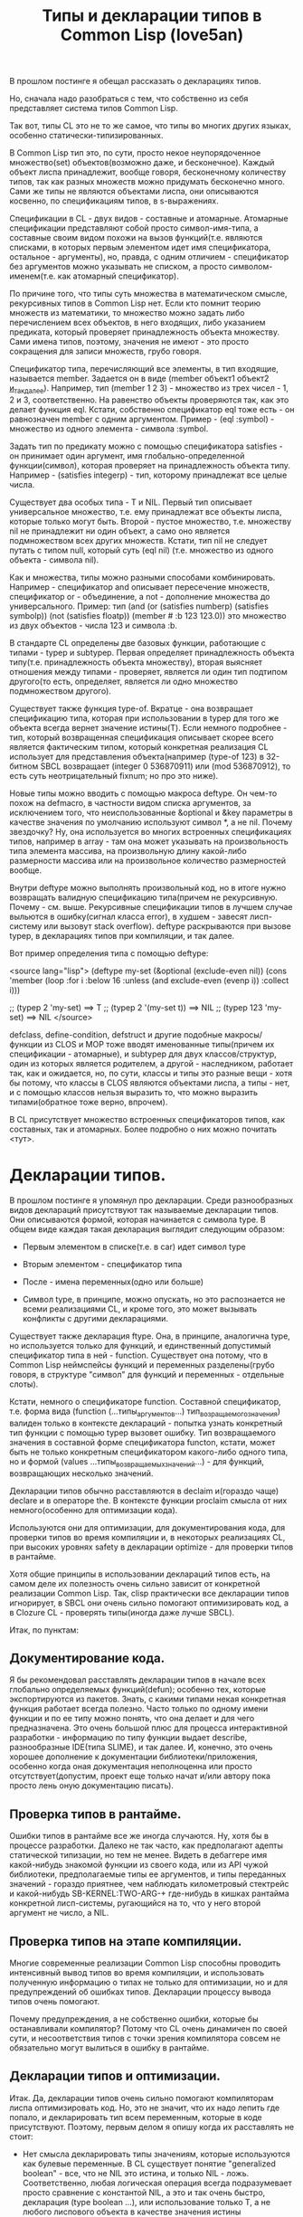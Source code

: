 #+TITLE: Типы и декларации типов в Common Lisp (love5an)

В прошлом постинге я обещал рассказать о декларациях типов.

Но, сначала надо разобраться с тем, что собственно из себя
представляет система типов Common Lisp.

Так вот, типы CL это не то же самое, что типы во многих других языках,
особенно статически-типизированных.

В Common Lisp тип это, по сути, просто некое неупорядоченное
множество(set) объектов(возможно даже, и бесконечное). Каждый объект
лиспа принадлежит, вообще говоря, бесконечному количеству типов, так
как разных множеств можно придумать бесконечно много. Сами же типы не
являются объектами лиспа, они описываются косвенно, по спецификациям
типов, в s-выражениях.

Спецификации в CL - двух видов - составные и атомарные. Атомарные
спецификации представляют собой просто символ-имя-типа, а составные
своим видом похожи на вызов функций(т.е. являются списками, в которых
первым элементом идет имя спецификатора, остальное - аргументы), но,
правда, с одним отличием - спецификатор без аргументов можно указывать
не списком, а просто символом-именем(т.е. как атомарный спецификатор).

По причине того, что типы суть множества в математическом смысле,
рекурсивных типов в Common Lisp нет. Если кто помнит теорию множеств
из математики, то множество можно задать либо перечислением всех
объектов, в него входящих, либо указанием предиката, который проверяет
принадлежность объекта множеству. Сами имена типов, поэтому, значения
не имеют - это просто сокращения для записи множеств, грубо говоря.

Спецификатор типа, перечисляющий все элементы, в тип входящие,
называется member. Задается он в виде (member объект1 объект2
_и_так_далее_). Например, тип (member 1 2 3) - множество из трех
чисел - 1, 2 и 3, соответственно. На равенство объекты проверяются
так, как это делает функция eql. Кстати, собственно спецификатор eql
тоже есть - он равнозначен member с одним аргументом. Пример -
(eql :symbol) - множество из одного элемента - символа :symbol.

Задать тип по предикату можно с помощью спецификатора satisfies - он
принимает один аргумент, имя глобально-определенной функции(символ),
которая проверяет на принадлежность объекта типу. Например -
(satisfies integerp) - тип, которому принадлежат все целые числа.

Существует два особых типа - T и NIL. Первый тип описывает
универсальное множество, т.е. ему принадлежат все объекты лиспа,
которые только могут быть. Второй - пустое множество, т.е. множеству
nil не принадлежит ни один объект, а само оно является подмножеством
всех других множеств. Кстати, тип nil не следует путать с типом null,
который суть (eql nil) (т.е. множество из одного объекта - символа
nil).

Как и множества, типы можно разными способами
комбинировать. Например - спецификатор and описывает пересечение
множеств, спецификатор or - объединение, а not - дополнение множества
до универсального.  Пример: тип (and (or (satisfies numberp)
(satisfies symbolp)) (not (satisfies floatp)) (member #\a :b 123
123.0)) это множество из двух объектов - числа 123 и символа :b.

В стандарте CL определены две базовых функции, работающие с типами -
typep и subtypep. Первая определяет принадлежность объекта
типу(т.е. принадлежность объекта множеству), вторая выясняет отношения
между типами - проверяет, является ли один тип подтипом другого(то
есть, определяет, является ли одно множество подмножеством другого).

Существует также функция type-of. Вкратце - она возвращает
спецификацию типа, которая при использовании в typep для того же
объекта всегда вернет значение истины(T). Если немного подробнее -
тип, который возвращенная спецификация описывает скорее всего является
фактическим типом, который конкретная реализация CL использует для
представления объекта(например (type-of 123) в 32-битном SBCL
возвращает (integer 0 536870911) или (mod 536870912), то есть суть
неотрицательный fixnum; но про это ниже).

Новые типы можно вводить с помощью макроса deftype. Он чем-то похож на
defmacro, в частности видом списка аргументов, за исключением того,
что неиспользованные &optional и &key параметры в качестве значения по
умолчанию используют символ *, а не nil. Почему звездочку? Ну, она
используется во многих встроенных спецификациях типов, например в
array - там она может указывать на произвольность типа элемента
массива, на произвольную длину какой-либо размерности массива или на
произвольное количество размерностей вообще.

Внутри deftype можно выполнять произвольный код, но в итоге нужно
возвращать валидную спецификацию типа(причем не рекурсивную. Почему -
см. выше. Рекурсивные спецификации типов в лучшем случае выльются в
ошибку(сигнал класса error), в худшем - завесят лисп-систему или
вызовут stack overflow). deftype раскрываются при вызове typep, в
декларациях типов при компиляции, и так далее.

Вот пример определения типа с помощью deftype:

<source lang="lisp">
(deftype my-set (&optional (exclude-even nil)) (cons 'member
  (loop :for i
        :below 16
        :unless (and exclude-even (evenp i))
        :collect i)))

;; (typep 2 'my-set) ==> T ;; (typep 2 '(my-set t)) ==> NIL ;; (typep
123 'my-set) ==> NIL
</source>

defclass, define-condition, defstruct и другие подобные
макросы/функции из CLOS и MOP тоже вводят именованные типы(причем их
спецификации - атомарные), и subtypep для двух классов/структур, один
из которых является родителем, а другой - наследником, работает так,
как и ожидается, но, по сути, классы и типы это разные вещи - хотя бы
потому, что классы в CLOS являются объектами лиспа, а типы - нет, и с
помощью классов нельзя выразить то, что можно выразить типами(обратное
тоже верно, впрочем).

В CL присутствует множество встроенных спецификаторов типов, как
составных, так и атомарных. Более подробно о них можно почитать <тут>.


* Декларации типов.


В прошлом постинге я упомянул про декларации. Среди разнообразных
видов деклараций присутствуют так называемые декларации типов. Они
описываются формой, которая начинается с символа type. В общем виде
каждая такая декларация выглядит следующим образом:

- Первым элементом в списке(т.е. в car) идет символ type

- Вторым элементом - спецификатор типа

- После - имена переменных(одно или больше)

- Символ type, в принципе, можно опускать, но это распознается не
  всеми реализациями CL, и кроме того, это может вызывать
  конфликты с другими декларациями.

Существует также декларация ftype. Она, в принципе, аналогична type,
но используется только для функций, и единственный допустимый
спецификатор типа в ней - function. Существует она потому, что в
Common Lisp неймспейсы функций и переменных разделены(грубо говоря, в
структуре "символ" для функций и переменных - отдельные слоты).

Кстати, немного о спецификаторе function. Составной спецификатор,
т.е. форма вида (function (...типы_аргументов...)
тип_возращаемого_значения) валиден только в контексте деклараций -
попытка узнать конкретный тип функции с помощью typep вызовет
ошибку. Тип возвращаемого значения в составной форме спецификатора
functon, кстати, может быть не только конкретным спецификатором
какого-либо одного типа, но и формой (values
...типы_возвращаемых_значений...) - для функций, возвращающих
несколько значений.

Декларации типов обычно расставляются в declaim и(гораздо чаще)
declare и в операторе the. В контексте функции proclaim смысла от них
немного(особенно для оптимизации кода).

Используются они для оптимизации, для документирования кода, для
проверки типов во время компиляции и, в некоторых реализациях CL, при
высоких уровнях safety в декларации optimize - для проверки типов в
рантайме.

Хотя общие принципы в использовании деклараций типов есть, на самом
деле их полезность очень сильно зависит от конкретной реализации
Common Lisp. Так, clisp практически все декларации типов игнорирует, в
SBCL они очень сильно помогают оптимизировать код, а в Clozure CL -
проверять типы(иногда даже лучше SBCL).

Итак, по пунктам:

** Документирование кода.

   Я бы рекомендовал расставлять декларации типов в начале всех глобально
   определяемых функций(defun); особенно тех, которые экспортируются из
   пакетов. Знать, с какими типами некая конкретная функция работает
   всегда полезно. Часто только по одному имени функции и по ее типу
   можно понять, что она делает и для чего предназначена. Это очень
   большой плюс для процесса интерактивной разработки - информацию по
   типу функции выдает describe, разнообразные IDE(типа SLIME), и так
   далее.  И, конечно, это очень хорошее дополнение к документации
   библиотеки/приложения, особенно когда оная документация неполноценна
   или просто отсутствует(допустим, проект еще только начат и/или автору
   пока просто лень оную документацию писать).

** Проверка типов в рантайме.

   Ошибки типов в рантайме все же иногда случаются. Ну, хотя бы в
   процессе разработки. Далеко не так часто, как предполагают адепты
   статической типизации, но тем не менее. Видеть в дебаггере имя
   какой-нибудь знакомой функции из своего кода, или из API чужой
   библиотеки, предполагаемые типы ее аргументов, и типы переданных
   значений - гораздо приятнее, чем наблюдать километровый стектрейс и
   какой-нибудь SB-KERNEL:TWO-ARG-+ где-нибудь в кишках рантайма
   конкретной лисп-системы, ругающийся на то, что у него второй аргумент
   не число, а NIL.

** Проверка типов на этапе компиляции.

   Многие современные реализации Common Lisp способны проводить
   интенсивный вывод типов во время компиляции, и использовать полученную
   информацию о типах не только для оптимизации, но и для предупреждений
   об ошибках типов. Декларации процессу вывода типов очень помогают.

   Почему предупреждения, а не собственно ошибки, которые бы
   останавливали компилятор? Потому что CL очень динамичен по своей сути,
   и несоответствия типов с точки зрения компилятора совсем не
   обязательно могут вылиться в ошибку в рантайме.

** Декларации типов и оптимизации.

   Итак. Да, декларации типов очень сильно помогают компиляторам лиспа
   оптимизировать код. Но, это не значит, что их надо лепить где попало,
   и декларировать тип всем переменным, которые в коде присутствуют.
   Поэтому, первым делом я опишу когда их расставлять не стоит:

   - Нет смысла декларировать типы значениям, которые используются
     как булевые переменные. В CL существует понятие "generalized
     boolean" - все, что не NIL это истина, и только NIL -
     ложь. Соответственно, любая логическая операция всегда
     подразумевает просто сравнение с константой NIL, а это и так
     очень быстро, декларация (type boolean ...), или использование
     только T, а не любого лиспового объекта в качестве значения
     истины производительности коду не прибавит.

   - Не нужно рассчитывать на то, что при декларациях типов
     CLOS-методы и slot-value(доступ к экземплярам
     CLOS-классов(defclass/define-condition)) будут инлайниться и/или
     быстрее работать - CLOS слишком динамична, она подразумевает
     обязательную диспетчеризацию в рантайме.

   - При работе с длинными числами(bignum), дробями(ratio) и, вообще,
     "обобщенными" числовыми типами(integer, float, rational, real,
     complex(в виде атомарного спецификатора; (complex double-float)
     компилятор может вполне себе оптимизировать), number etc.)
     декларации типов сильно оптимизации не помогут - рантайм
     лисп-системы скорее всего будет проводить обобщенную
     арифметику(про нее ниже), как он это делает и без
     деклараций. Но, для проверки типов декларации могут быть
     полезны, опять же.

   - Хэш-таблицы(hash-table) от деклараций типов работать быстрее не
     станут.

   - Символы(symbol) тоже.

Теперь про то, когда следует. Но сначала небольшой экскурс в
устройство современных лисп-систем.  Кстати, хотя все, что ниже,
относится в основном к SBCL, тем не менее, для многих других
оптимизирующих компиляторов CL(вроде того же Clozure CL) это также
должно оставаться верным.

Вобщем, как я упомянул в предыдущем постинге - все в лиспе есть
объект. Что это значит в контексте типов и оптимизации?

Первым делом это значит вот что. Несмотря на то, что типы суть
множества, каждый конкретный объект все же должен иметь некое
конкретное представление на самом низком уровне(ну, в байтах), и это
представление должно иметь какое-то отношение к типам. Так вот, это
то, что я(и не только я) называю "фактический тип"(я уже выше про него
упомянул, его спецификацию обычно возвращает функция type-of).

Задача разработчика, если он ставит своей целью оптимизировать код с
помощью деклараций типов состоит в том, чтобы помочь компилятору
свести типы переменных от универсального типа T к одному из таких
фактических типов, объектами которых рантайм лисп-системы может
оперировать с максимальной эффективностью. При этом, естественно, не
обязательно декларировать типы для всего и вся - как я уже сказал,
современные компиляторы лиспа очень хорошо умеют проводить вывод
типов - достаточно указать типы для нескольких переменных на вершине
стека, а потом следовать замечаниям компилятора.

Что будет, если компилятор не сможет свести типы каких-либо переменных
к своим фактическим типам? Лисп-система вынуждена будет проводить
диспетчеризацию в рантайме, то есть в рантайме выбирать конкретные
функции, необходимые для осуществления некой конкретной операции над
некоторыми конкретными объектами. А это чревато неслабыми издержками
по производительности.


Что из себя представляют объекты в современных лисп-системах? Каждая
сущность представляет собой указатель на данные, которые, среди
прочего, хранят информацию о типе объекта.  Стоп.  Тут я немного
наврал - на самом деле, часть информации о типе хранится в самом
указателе на объект. Эта информация, несколько битов, откушенные от
машинного слова, обычно называется type tag(метка типа). Например, в
32битном SBCL это ровно три бита, в 64битном - 4.

Возникает вопрос - а как собственно, на 32-битной системе, например,
если от указателя остается 29 бит, лисп-система может адресовать
больше 512 мегабайт? Ответ прост - если данные выровнены по 8 байтам,
у нас есть ровно 3 бита в начале машинного слова, которые никогда не
используются для адресации(они всегда равны нулю), и соответственно мы
можем их использовать под метку типа. Для 64-битного SBCL данные,
соответственно, выравниваются по 16 байтам.

Для "стирания" метки типа, и превращения тегированного указателя в
обычный можно использовать модель адресации современных
процессоров(base+offset) - крайне эффективная техника; пример - ниже.

Тут возникает еще один вопрос - а если у нас некоторая информация о
типе может хранится прямо в машинном слове, зачем, собственно,
выделять память под мелкие объекты и делать машинное слово указателем?
Ведь, для, например, представления всех литер из юникода достаточно 21
бита.

И, действительно, тип character в SBCL это просто тегированное
машинное слово.

Аналогичная ситуация с небольшими целыми числами. Составители
стандарта CL все это хорошо предусмотрели много лет назад и добавили в
CL специальный тип fixnum, который суть целое число со знаком, которое
умещается в машинное слово с меткой типа.

С fixnum интересен еще вот какой момент - их можно представлять не
какой-то специфической меткой типа, а просто побитово сдвинутым влево
числом. Если fixnum представляется в такой форме(а так он и
представляется в SBCL, и много где еще), то для арифметических
операций на нем процессору не нужно постоянно очищать/восстанавливать
метку типа(т.е. сдвигать вправо и т.д.).  Такая модель fixnum удобна
для обращения к вектору, значения которого являются либо указателями,
либо числами размером с машинное слово - не нужно сдвигать
fixnum-индекс вправо.


Для 32-битного SBCL fixnum, таким образом, имеет две "метки типа" -
0b100(все нечетные fixnum) и 0b000(все четные).


Кстати, 64-битный SBCL в машинном слове может содержать целый
single-float(который суть single IEEE 754).

К этому моменту, я надеюсь, читателям стало немного понятно, зачем
числа и character в Common Lisp не сравниваются по eq, а только как
минимум по eql.

Все остальные числовые типы, к сожалению, в современных лисп-системах
боксятся. То есть, под них выделяется память, на нее создается
указатель, и указатель маркируется меткой типа.  Но, это не значит,
что декларации типов не могут помочь с оптимизацией в работе с такими
числами.

Структуры в CL(defstruct) предусматривают возможность типизации своих
слотов, а массивы могут быть гомогенными. "Машинные" типы, то есть
такие типы, которыми оперирует процессор, SBCL в типизированных слотах
структур и в гомогенных массивах хранит разбоксенными. Кроме того,
боксинга не происходит при локальных операциях над объектами таких
типов - то есть, выделение памяти и маркировка указателя происходит
только тогда, когда число отправляется "в свободное плавание" -
т.е. передается в какую-либо глобально-определенную функцию, или
возвращается из такой.

Вот пример кода и дизассембл для 32-битного SBCL на x86,
иллюстрирующий вышесказанное:

<source>
(deftype int-vector () '(simple-array (signed-byte 32) (*)))

(defun add-int-vectors (v1 v2)
  (declare (type int-vector v1 v2)
           (optimize (speed 3) (safety 0)))
  (dotimes (i (min (length v1)
                   (length v2)))
    (incf (aref v1 i) (aref v2 i))) ;; v1[i] += v2[i]
  v1)
</source>

<source>
; disassembly for ADD-INT-VECTORS
; 243F0CD8:       850500000021     TEST EAX, [#x21000000]     ;no-arg-parsing entry point
;;;;;;;;;;;;;;;;;;;;;;;;;;;;;;; Размеры массивов хранятся в видеfixnum.
;;;;;;;;;;;;;;;;;;;;;;;;;;;;;;; "-3" это "стирание" метки типамассива,
;;;;;;;;;;;;;;;;;;;;;;;;;;;;;;; т.е. превращение тегированногоуказателя в обычный
;;;;;;;;;;;;;;;;;;;;;;;;;;;;;;; (метка типа массива - 0b111),
;;;;;;;;;;;;;;;;;;;;;;;;;;;;;;; и одновременно добавление куказателю 4.
;;;;;;;;;;;;;;;;;;;;;;;;;;;;;;; Т.е. реально данные лежат в(указатель_на_вектор + 8)
;;;;;;;;;;;;;;;;;;;;;;;;;;;;;;; А в (указатель_на_вектор + 4) лежитдлина вектора.
;      CDE:       8B42FD           MOV EAX, [EDX-3] ;; EDX == v1
;      CE1:       8B4FFD           MOV ECX, [EDI-3] ;; EDI == v2
;;;;;;;;;;;;;;;;;;;;;;;;;;;;;;; Вычисление минимальной длины:
;      CE4:       39C8             CMP EAX, ECX
;      CE6:       7F26             JNLE L3
;      CE8:       8BC8             MOV ECX, EAX ;;; ECX - минимальнаяиз длин векторов
;      CEA: L0:   31C0             XOR EAX, EAX ;;; EAX - счетчикцикла
;      CEC:       EB11             JMP L2
;;;;;;;;;;;;;;;;;;;;;;;;;;;;;;; Цикл:
;      CEE: L1:   8B740701         MOV ESI, [EDI+EAX+1] ;; вытаскиваем число из вектора v1
;      CF2:       8B5C0201         MOV EBX, [EDX+EAX+1] ;; вытаскиваем число из v2
;      CF6:       01F3             ADD EBX, ESI ;; суммируем
;      CF8:       895C0201         MOV [EDX+EAX+1], EBX ;; складываем результат в v1
;      CFC:       83C004           ADD EAX, 4 ;; инкремент. 4(0b100) -число 1 в виде fixnum
;      CFF: L2:   850500000021     TEST EAX, [#x21000000]
;      D05:       39C8             CMP EAX, ECX ;; проверяем, надо лизаканчивать цикл
;      D07:       7CE5             JL L1
;;;;;;;;;;;;;;;;;;;;;;;;;;;;;;; Возврат из функции. Восстановлениепредыдущего фрейма, и т.д.
;      D09:       8BE5             MOV ESP, EBP
;      D0B:       F8               CLC
;      D0C:       5D               POP EBP
;      D0D:       C3               RET ;; возвращаемое значение - вEDX, первый аргумент, v1
;      D0E: L3:   EBDA             JMP L0
</source>

Напоследок - пару слов о спецификаторах типов массивов.  Выглядят они
в общем виде так:

(array[или simple-array] [тип_элементов [размерности]])

Тип элементов может быть любой спецификацией типа, либо
символом *. Тип элементов * обозначает множество массивов с любым
типом элементов. Да, это отличается от типа элементов T; последний
обозначает множество массивов, способных хранить любой объект - но, к
примеру, массивы из множества (array character) не способны хранить
любой объект, они могут хранить только литеры, и поэтому (array
character) не является подтипом (array T).

Аргумент, описывающий размерности может быть либо символом *, который
обозначает множество массивов с любым количеством размерностей любых
длин, либо числом, обозначающим количество размерностей у массивов
данного множества, либо списком, каждый элемент которого - либо число,
обозначающее длину размерности массива, либо *, что означает, что
длина может быть произвольной.

Чем отличаются array и simple-array?  Массивы в CL бывают разные - с
указателем заполнения, с изменяемым размером и
отображенные(displaced).

Так вот, simple-array это такие массивы, в которых нет ни первого,
ни второго, ни третьего - это просто, грубо говоря, данные плюс
метаинформация о типе. Доступ к массивам типа simple-array в
современных реализациях CL обычно намного быстрее, чем к массивам
других видов(особенно отображенных).


<a href="http://love5an.livejournal.com/357147.html">http://love5an.livejournal.com/357147.html</a>
